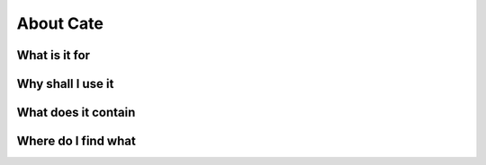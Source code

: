 ==========
About Cate
==========

What is it for
==============

Why shall I use it
==================

What does it contain
====================

Where do I find what
====================
